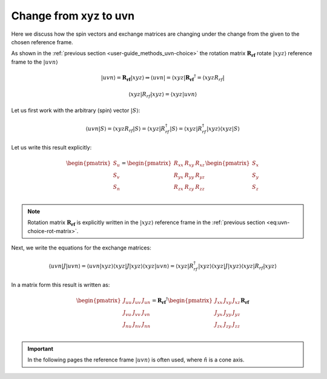.. _user-guide_methods_xyz-to-uvn:

**********************
Change from xyz to uvn
**********************

.. dropdown:: Notation used on this page

  * .. include:: page-notations/vector.txt
  * .. include:: page-notations/matrix.txt
  * .. include:: page-notations/reference-frame.txt
  * .. include:: page-notations/bra-ket.txt


Here we discuss how the spin vectors and exchange matrices are
changing under the change from the given to the chosen reference frame.

As shown in the :ref:`previous section <user-guide_methods_uvn-choice>`
the rotation matrix :math:`\boldsymbol{R_{rf}}` rotate :math:`\vert xyz\rangle`
reference frame to the :math:`\vert uvn\rangle`

.. math::
  \vert uvn\rangle
  =
  \boldsymbol{R_{rf}} \vert xyz \rangle
  \Rightarrow
  \langle uvn \vert
  =
  \langle xyz \vert \boldsymbol{R_{rf}}^{\dagger}
  =
  \langle xyz R_{rf} \vert

.. math::
  \langle xyz \vert R_{rf} \vert xyz \rangle
  =
  \langle xyz \vert uvn \rangle

Let us first work with the arbitrary (spin) vector :math:`\vert S\rangle`:

.. math::
  \langle uvn \vert S \rangle
  =
  \langle xyz R_{rf} \vert S\rangle
  =
  \langle xyz \vert R_{rf}^{\dagger} \vert S \rangle
  =
  \langle xyz \vert R_{rf}^{\dagger} \vert xyz \rangle
  \langle xyz \vert S \rangle

Let us write this result explicitly:

.. math::
  \begin{pmatrix}
    S_u \\
    S_v \\
    S_n \\
  \end{pmatrix}
  =
  \begin{pmatrix}
    R_{xx} & R_{xy} & R_{xz} \\
    R_{yx} & R_{yy} & R_{yz} \\
    R_{zx} & R_{zy} & R_{zz} \\
  \end{pmatrix}
  \begin{pmatrix}
    S_x \\
    S_y \\
    S_z \\
  \end{pmatrix}

.. note::
  Rotation matrix :math:`\boldsymbol{R_{rf}}` is explicitly written in the
  :math:`\vert xyz\rangle` reference frame in the
  :ref:`previous section <eq:uvn-choice-rot-matrix>`.

Next, we write the equations for the exchange matrices:

.. math::
  \langle uvn \vert J \vert uvn \rangle
  =
  \langle uvn \vert xyz \rangle
  \langle xyz \vert J \vert xyz \rangle
  \langle xyz \vert uvn \rangle
  =
  \langle xyz \vert R_{rf}^{\dagger}
  \vert xyz \rangle
  \langle xyz \vert J \vert xyz \rangle
  \langle xyz \vert
  R_{rf}
  \vert xyz \rangle

In a matrix form this result is written as:

.. math::
  \begin{pmatrix}
    J_{uu} & J_{uv} & J_{un} \\
    J_{vu} & J_{vv} & J_{vn} \\
    J_{nu} & J_{nv} & J_{nn} \\
  \end{pmatrix}
  = \boldsymbol{R_{rf}}^{\dagger}
  \begin{pmatrix}
    J_{xx} & J_{xy} & J_{xz} \\
    J_{yx} & J_{yy} & J_{yz} \\
    J_{zx} & J_{zy} & J_{zz} \\
  \end{pmatrix} \boldsymbol{R_{rf}}

.. important::
  In the following pages the reference frame :math:`\vert uvn\rangle`
  is often used, where :math:`\hat{n}` is a cone axis.
